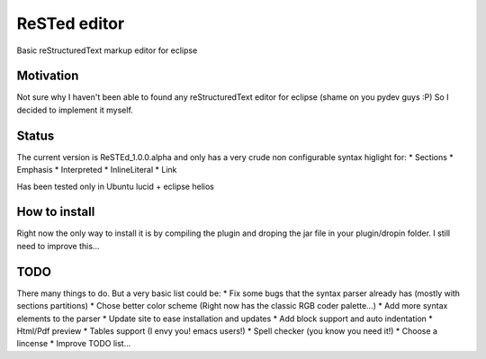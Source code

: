 
ReSTed editor
=============
Basic reStructuredText markup editor for eclipse

Motivation
~~~~~~~~~~
Not sure why I haven't been able to found any reStructuredText editor for eclipse (shame on you pydev guys :P)
So I decided to implement it myself.

Status
~~~~~~
The current version is ReSTEd_1.0.0.alpha and only has a very crude non configurable syntax higlight for:
* Sections
* Emphasis
* Interpreted
* InlineLiteral
* Link

Has been tested only in Ubuntu lucid + eclipse helios
  
How to install
~~~~~~~~~~~~~~
Right now the only way to install it is by compiling the plugin and
droping the jar file in your plugin/dropin folder.
I still need to improve this...  
  
TODO
~~~~~
There many things to do. But a very basic list could be:
* Fix some bugs that the syntax parser already has (mostly with sections partitions)
* Chose better color scheme (Right now has the classic RGB coder palette...)
* Add more syntax elements to the parser
* Update site to ease installation and updates
* Add block support and auto indentation
* Html/Pdf preview
* Tables support (I envy you! emacs users!)
* Spell checker (you know you need it!)
* Choose a lincense
* Improve TODO list...